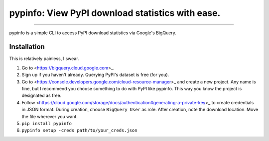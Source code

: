 pypinfo: View PyPI download statistics with ease.
=================================================

.. image:: https://img.shields.io/pypi/v/pypinfo.svg?style=flat-square
    :target: https://pypi.org/project/pypinfo

.. image:: https://img.shields.io/travis/ofek/pypinfo.svg?branch=master&style=flat-square
    :target: https://travis-ci.org/ofek/pypinfo

.. image:: https://img.shields.io/codecov/c/github/ofek/pypinfo.svg?style=flat-square
    :target: https://codecov.io/gh/ofek/pypinfo

.. image:: https://img.shields.io/pypi/pyversions/pypinfo.svg?style=flat-square
    :target: https://pypi.org/project/pypinfo

.. image:: https://img.shields.io/badge/license-MIT-blue.svg?style=flat-square
    :target: https://en.wikipedia.org/wiki/MIT_License

-----

pypinfo is a simple CLI to access PyPI download statistics via Google's BigQuery.

Installation
------------

This is relatively painless, I swear.

1. Go to <https://bigquery.cloud.google.com>_.
2. Sign up if you haven't already. Querying PyPI's dataset is free (for you).
3. Go to <https://console.developers.google.com/cloud-resource-manager>_ and
   create a new project. Any name is fine, but I recommend you choose something
   to do with PyPI like pypinfo. This way you know the project is designated
   as free.
4. Follow <https://cloud.google.com/storage/docs/authentication#generating-a-private-key>_
   to create credentials in JSON format. During creation, choose ``BigQuery User`` as role.
   After creation, note the download location. Move the file wherever you want.
5. ``pip install pypinfo``
6. ``pypinfo setup -creds path/to/your_creds.json``
